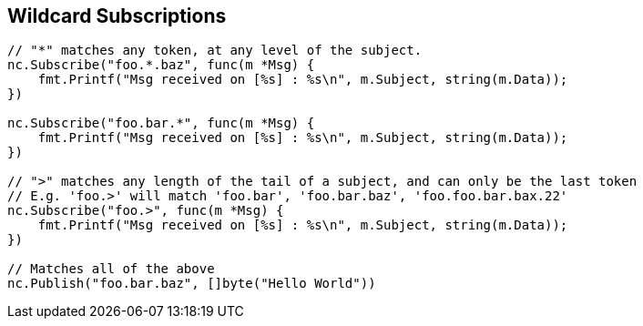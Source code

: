 == Wildcard Subscriptions

[source]
----
// "*" matches any token, at any level of the subject.
nc.Subscribe("foo.*.baz", func(m *Msg) {
    fmt.Printf("Msg received on [%s] : %s\n", m.Subject, string(m.Data));
})

nc.Subscribe("foo.bar.*", func(m *Msg) {
    fmt.Printf("Msg received on [%s] : %s\n", m.Subject, string(m.Data));
})

// ">" matches any length of the tail of a subject, and can only be the last token
// E.g. 'foo.>' will match 'foo.bar', 'foo.bar.baz', 'foo.foo.bar.bax.22'
nc.Subscribe("foo.>", func(m *Msg) {
    fmt.Printf("Msg received on [%s] : %s\n", m.Subject, string(m.Data));
})

// Matches all of the above
nc.Publish("foo.bar.baz", []byte("Hello World"))
----